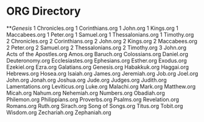 * ORG Directory
**[[ORG/Genesis.org][Genesis]]
1 Chronicles.org
1 Corinthians.org
1 John.org
1 Kings.org
1 Maccabees.org
1 Peter.org
1 Samuel.org
1 Thessalonians.org
1 Timothy.org
2 Chronicles.org
2 Corinthians.org
2 John.org
2 Kings.org
2 Maccabees.org
2 Peter.org
2 Samuel.org
2 Thessalonians.org
2 Timothy.org
3 John.org
Acts of the Apostles.org
Amos.org
Baruch.org
Colossians.org
Daniel.org
Deuteronomy.org
Ecclesiastes.org
Ephesians.org
Esther.org
Exodus.org
Ezekiel.org
Ezra.org
Galatians.org
Genesis.org
Habakkuk.org
Haggai.org
Hebrews.org
Hosea.org
Isaiah.org
James.org
Jeremiah.org
Job.org
Joel.org
John.org
Jonah.org
Joshua.org
Jude.org
Judges.org
Judith.org
Lamentations.org
Leviticus.org
Luke.org
Malachi.org
Mark.org
Matthew.org
Micah.org
Nahum.org
Nehemiah.org
Numbers.org
Obadiah.org
Philemon.org
Philippians.org
Proverbs.org
Psalms.org
Revelation.org
Romans.org
Ruth.org
Sirach.org
Song of Songs.org
Titus.org
Tobit.org
Wisdom.org
Zechariah.org
Zephaniah.org
